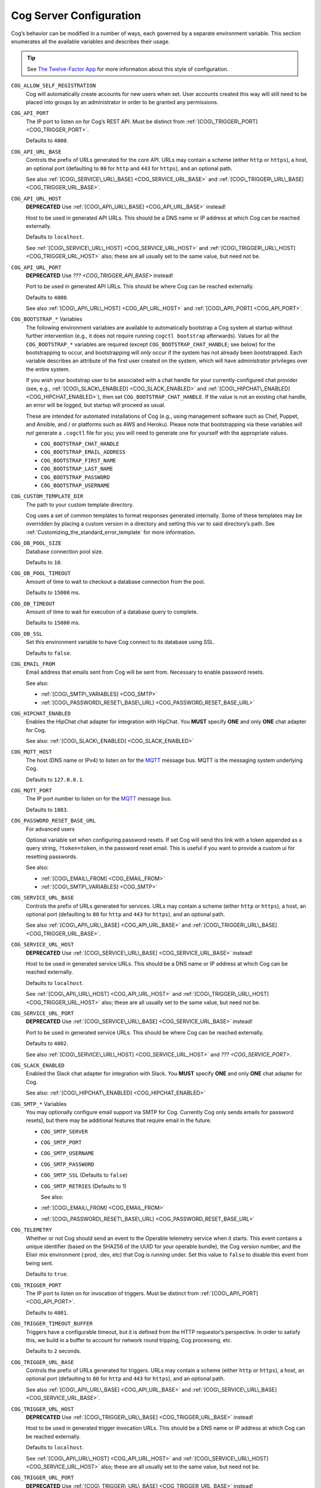 Cog Server Configuration
========================

Cog’s behavior can be modified in a number of ways, each governed by a
separate environment variable. This section enumerates all the available
variables and describes their usage.

.. tip:: See `The Twelve-Factor App <http://12factor.net>`__ for more
    information about this style of configuration.

.. _COG_ALLOW_SELF_REGISTRATION_:

``COG_ALLOW_SELF_REGISTRATION``
    Cog will automatically create accounts for new users when set. User
    accounts created this way will still need to be placed into groups
    by an administrator in order to be granted any permissions.

.. _COG_API_PORT:

``COG_API_PORT``
    The IP port to listen on for Cog’s REST API. Must be distinct from
    :ref:`[COG\_TRIGGER\_PORT] <COG_TRIGGER_PORT>`.

    Defaults to ``4000``.

.. _COG_API_URL_BASE:

``COG_API_URL_BASE``
    Controls the prefix of URLs generated for the core API. URLs may
    contain a scheme (either ``http`` or ``https``), a host, an optional
    port (defaulting to ``80`` for ``http`` and ``443`` for ``https``),
    and an optional path.

    See also :ref:`[COG\_SERVICE\_URL\_BASE] <COG_SERVICE_URL_BASE>` and
    :ref:`[COG\_TRIGGER\_URL\_BASE] <COG_TRIGGER_URL_BASE>`.

.. _COG_API_URL_HOST:

``COG_API_URL_HOST``
    **DEPRECATED** Use :ref:`[COG\_API\_URL\_BASE] <COG_API_URL_BASE>`
    instead!

    Host to be used in generated API URLs. This should be a DNS name or
    IP address at which Cog can be reached externally.

    Defaults to ``localhost``.

    See :ref:`[COG\_SERVICE\_URL\_HOST] <COG_SERVICE_URL_HOST>` and
    :ref:`[COG\_TRIGGER\_URL\_HOST] <COG_TRIGGER_URL_HOST>` also; these
    are all usually set to the same value, but need not be.

.. _COG_API_URL_PORT:

``COG_API_URL_PORT``
    **DEPRECATED** Use `??? <COG_TRIGGER_API_BASE>` instead!

    Port to be used in generated API URLs. This should be where Cog can
    be reached externally.

    Defaults to ``4000``.

    See also :ref:`[COG\_API\_URL\_HOST] <COG_API_URL_HOST>` and
    :ref:`[COG\_API\_PORT] <COG_API_PORT>`.

.. _COG_BOOTSTRAP:

``COG_BOOTSTRAP_*`` Variables
    The following environment variables are available to automatically
    bootstrap a Cog system at startup without further intervention
    (e.g., it does not require running ``cogctl bootstrap`` afterwards).
    Values for all the ``COG_BOOTSTRAP_*`` variables are required
    (except ``COG_BOOTSTRAP_CHAT_HANDLE``; see below) for the
    bootstrapping to occur, and bootstrapping will *only* occur if the
    system has not already been bootstrapped. Each variable describes an
    attribute of the first user created on the system, which will have
    administrator privileges over the entire system.

    If you wish your bootstrap user to be associated with a chat handle
    for your currently-configured chat provider (see, e.g.,
    :ref:`[COG\_SLACK\_ENABLED] <COG_SLACK_ENABLED>` and
    :ref:`[COG\_HIPCHAT\_ENABLED] <COG_HIPCHAT_ENABLED>`), then set
    ``COG_BOOTSTRAP_CHAT_HANDLE``. If the value is not an existing chat
    handle, an error will be logged, but startup will proceed as usual.

    These are intended for automated installations of Cog (e.g., using
    management software such as Chef, Puppet, and Ansible, and / or
    platforms such as AWS and Heroku). Please note that bootstrapping
    via these variables *will not* generate a ``.cogctl`` file for you;
    you will need to generate one for yourself with the appropriate
    values.

    -  ``COG_BOOTSTRAP_CHAT_HANDLE``

    -  ``COG_BOOTSTRAP_EMAIL_ADDRESS``

    -  ``COG_BOOTSTRAP_FIRST_NAME``

    -  ``COG_BOOTSTRAP_LAST_NAME``

    -  ``COG_BOOTSTRAP_PASSWORD``

    -  ``COG_BOOTSTRAP_USERNAME``

.. _COG_CUSTOM_TEMPLATE_DIR:

``COG_CUSTOM_TEMPLATE_DIR``
    The path to your custom template directory.

    Cog uses a set of common templates to format responses generated
    internally. Some of these templates may be overridden by placing a
    custom version in a directory and setting this var to said
    directory’s path. See
    :ref:`Customizing_the_standard_error_template` for more
    information.

.. _COG_DB_POOL_SIZE:

``COG_DB_POOL_SIZE``
    Database connection pool size.

    Defaults to ``10``.

.. _COG_DB_POOL_TIMEOUT:

``COG_DB_POOL_TIMEOUT``
    Amount of time to wait to checkout a database connection from the
    pool.

    Defaults to ``15000`` ms.

.. _COG_DB_TIMEOUT:

``COG_DB_TIMEOUT``
    Amount of time to wait for execution of a database query to
    complete.

    Defaults to ``15000`` ms.

.. _COG_DB_SSL:

``COG_DB_SSL``
    Set this environment variable to have Cog connect to its database
    using SSL.

    Defaults to ``false``.

.. _COG_EMAIL_FROM:

``COG_EMAIL_FROM``
    Email address that emails sent from Cog will be sent from. Necessary
    to enable password resets.

    See also:

    -  :ref:`[COG\_SMTP\_VARIABLES] <COG_SMTP>`

    -  :ref:`[COG\_PASSWORD\_RESET\_BASE\_URL] <COG_PASSWORD_RESET_BASE_URL>`

.. _COG_HIPCHAT_ENABLED:

``COG_HIPCHAT_ENABLED``
    Enables the HipChat chat adapter for integration with HipChat. You
    **MUST** specify **ONE** and only **ONE** chat adapter for Cog.

    See also: :ref:`[COG\_SLACK\_ENABLED] <COG_SLACK_ENABLED>`

.. _COG_MQTT_HOST:

``COG_MQTT_HOST``
    The host (DNS name or IPv4) to listen on for the
    `MQTT <https://mqtt.org>`__ message bus. MQTT is the messaging
    system underlying Cog.

    Defaults to ``127.0.0.1``.

.. _COG_MQTT_PORT:

``COG_MQTT_PORT``
    The IP port number to listen on for the `MQTT <https://mqtt.org>`__
    message bus.

    Defaults to ``1883``.

.. _COG_PASSWORD_RESET_BASE_URL:

``COG_PASSWORD_RESET_BASE_URL``
    For advanced users

    Optional variable set when configuring password resets. If set Cog
    will send this link with a token appended as a query string,
    ``?token=token``, in the password reset email. This is useful if you
    want to provide a custom ui for resetting passwords.

    See also:

    -  :ref:`[COG\_EMAIL\_FROM] <COG_EMAIL_FROM>`

    -  :ref:`[COG\_SMTP\_VARIABLES] <COG_SMTP>`

.. _COG_SERVICE_URL_BASE:

``COG_SERVICE_URL_BASE``
    Controls the prefix of URLs generated for services. URLs may contain
    a scheme (either ``http`` or ``https``), a host, an optional port
    (defaulting to ``80`` for ``http`` and ``443`` for ``https``), and
    an optional path.

    See also :ref:`[COG\_API\_URL\_BASE] <COG_API_URL_BASE>` and
    :ref:`[COG\_TRIGGER\_URL\_BASE] <COG_TRIGGER_URL_BASE>`.

.. _COG_SERVICE_URL_HOST:

``COG_SERVICE_URL_HOST``
    **DEPRECATED** Use
    :ref:`[COG\_SERVICE\_URL\_BASE] <COG_SERVICE_URL_BASE>` instead!

    Host to be used in generated service URLs. This should be a DNS name
    or IP address at which Cog can be reached externally.

    Defaults to ``localhost``.

    See :ref:`[COG\_API\_URL\_HOST] <COG_API_URL_HOST>` and
    :ref:`[COG\_TRIGGER\_URL\_HOST] <COG_TRIGGER_URL_HOST>` also; these
    are all usually set to the same value, but need not be.

.. _COG_SERVICE_URL_PORT:

``COG_SERVICE_URL_PORT``
    **DEPRECATED** Use
    :ref:`[COG\_SERVICE\_URL\_BASE] <COG_SERVICE_URL_BASE>` instead!

    Port to be used in generated service URLs. This should be where Cog
    can be reached externally.

    Defaults to ``4002``.

    See also :ref:`[COG\_SERVICE\_URL\_HOST] <COG_SERVICE_URL_HOST>` and
    `??? <COG_SERVICE_PORT>`.

.. _COG_SLACK_ENABLED:

``COG_SLACK_ENABLED``
    Enabled the Slack chat adapter for integration with Slack. You
    **MUST** specify **ONE** and only **ONE** chat adapter for Cog.

    See also: :ref:`[COG\_HIPCHAT\_ENABLED] <COG_HIPCHAT_ENABLED>`

.. _COG_SMTP:

``COG_SMTP_*`` Variables
    You may optionally configure email support via SMTP for Cog.
    Currently Cog only sends emails for password resets], but there may
    be additional features that require email in the future.

    -  ``COG_SMTP_SERVER``

    -  ``COG_SMTP_PORT``

    -  ``COG_SMTP_USERNAME``

    -  ``COG_SMTP_PASSWORD``

    -  ``COG_SMTP_SSL`` (Defaults to ``false``)

    -  ``COG_SMTP_RETRIES`` (Defaults to 1)

       See also:

    -  :ref:`[COG\_EMAIL\_FROM] <COG_EMAIL_FROM>`

    -  :ref:`[COG\_PASSWORD\_RESET\_BASE\_URL] <COG_PASSWORD_RESET_BASE_URL>`

.. _COG_TELEMETRY:

``COG_TELEMETRY``
    Whether or not Cog should send an event to the Operable telemetry
    service when it starts. This event contains a unique identifier
    (based on the SHA256 of the UUID for your operable bundle), the Cog
    version number, and the Elixir mix environment (:prod, :dev, etc)
    that Cog is running under. Set this value to ``false`` to disable
    this event from being sent.

    Defaults to ``true``.

.. _cog_trigger_port:

``COG_TRIGGER_PORT``
    The IP port to listen on for invocation of triggers. Must be
    distinct from :ref:`[COG\_API\_PORT] <COG_API_PORT>`.

    Defaults to ``4001``.

.. _COG_TRIGGER_TIMEOUT_BUFFER:

``COG_TRIGGER_TIMEOUT_BUFFER``
    Triggers have a configurable timeout, but it is defined from the
    HTTP requestor’s perspective. In order to satisfy this, we build in
    a buffer to account for network round tripping, Cog processing, etc.

    Defaults to ``2`` seconds.

.. _COG_TRIGGER_URL_BASE:

``COG_TRIGGER_URL_BASE``
    Controls the prefix of URLs generated for triggers. URLs may contain
    a scheme (either ``http`` or ``https``), a host, an optional port
    (defaulting to ``80`` for ``http`` and ``443`` for ``https``), and
    an optional path.

    See also :ref:`[COG\_API\_URL\_BASE] <COG_API_URL_BASE>` and
    :ref:`[COG\_SERVICE\_URL\_BASE] <COG_SERVICE_URL_BASE>`.

.. _COG_TRIGGER_URL_HOST:

``COG_TRIGGER_URL_HOST``
    **DEPRECATED** Use
    :ref:`[COG\_TRIGGER\_URL\_BASE] <COG_TRIGGER_URL_BASE>` instead!

    Host to be used in generated trigger invocation URLs. This should be
    a DNS name or IP address at which Cog can be reached externally.

    Defaults to ``localhost``.

    See :ref:`[COG\_API\_URL\_HOST] <COG_API_URL_HOST>` and
    :ref:`[COG\_SERVICE\_URL\_HOST] <COG_SERVICE_URL_HOST>` also; these
    are all usually set to the same value, but need not be.

.. _COG_TRIGGER_URL_PORT:

``COG_TRIGGER_URL_PORT``
    **DEPRECATED** Use
    :ref:`[COG\_TRIGGER\_URL\_BASE] <COG_TRIGGER_URL_BASE>` instead!

    Port to be used in generated trigger invocation URLs. This should be
    where Cog can be reached externally.

    Defaults to ``4001``.

    See also :ref:`[COG\_TRIGGER\_URL\_HOST] <COG_TRIGGER_URL_HOST>` and
    :ref:`[COG\_TRIGGER\_PORT] <COG_TRIGGER_PORT>`.

.. _DATABASE_URL:

``DATABASE_URL``
    The URL at which Cog may access its PostgreSQL database. Cog uses
    the `Ecto <https://hexdocs.pm/ecto/Ecto.Repo.html>`__ library, and
    the URL takes the form of:

    ::

      ecto://$POSTGRES\_USER:$POSTGRES\_PASSWORD@$DB\_HOST:$DB\_PORT/$DB\_NAME

    See also:

    -  :ref:`[POSTGRES\_USER] <POSTGRES_USER>`

    -  :ref:`[POSTGRES\_PASSWORD] <POSTGRES_PASSWORD>`

.. _ENABLE_SPOKEN_COMMANDS:

``ENABLE_SPOKEN_COMMANDS``
    If ``true``, allows Cog to respond to commands prefixed with ``!``
    instead of only via direct mentions.

    Compare

    ::

        !help

    with

    ::

        @clever_bot_name help

    Defaults to ``true``.

.. _HIPCHAT_API_TOKEN:

``HIPCHAT_API_TOKEN``
    Token for HipChat’s V2 REST API. The token must have the following
    scopes: Send Message, Send Notification, View Group, View Messages,
    View Room.

.. _HIPCHAT_JABBER_ID:

``HIPCHAT_JABBER_ID``
    The Jabber ID, also called a ``jid``, assigned to the bot’s HipChat
    account.

.. _HIPCHAT_JABBER_PASSWORD:

``HIPCHAT_JABBER_PASSWORD``
    The password assigned to the bot’s HipChat account.

.. _HIPCHAT_NICKNAME:

``HIPCHAT_NICKNAME``
    The mention name assigned to the bot’s HipChat account. The name can
    be found on the bot account’s profile page.

All of the above settings can be found on the HipChat account details
page. To view this page for your bot’s account simply log in to
HipChat’s site using your bot credentials and then open
``https://<organization name>.hipchat.com/account`` where
``<organization name>`` is the name of your HipChat organization.

.. _HIPCHAT_API_ROOT:

``HIPCHAT_API_ROOT``
    The root URL of HipChat’s V2 REST API. Defaults to
    https://api.hipchat.com/v2.

.. _HIPCHAT_CHAT_HOST:

``HIPCHAT_CHAT_HOST``
    The host name of HipChat’s XMPP API. Defaults to
    ``chat.hipchat.com``.

.. _HIPCHAT_CONF_HOST:

``HIPCHAT_CONF_HOST``
    The host name of HipChat’s XMPP multi-user room service. Defaults to
    ``conf.hipchat.com``.

.. _POSTGRES_PASSWORD:

``POSTGRES_PASSWORD``
    The password for connecting to Cog’s PostgreSQL database.

    See also:

    -  :ref:`[DATABASE\_URL] <DATABASE_URL>`

    -  :ref:`[POSTGRES\_USER] <POSTGRES_USER>`

.. _POSTGRES_USER:

``POSTGRES_USER``
    The user to connect to Cog’s PostgreSQL database.

    See also:

    -  :ref:`[DATABASE\_URL] <DATABASE_URL>`

    -  :ref:`[POSTGRES\_PASSWORD] <POSTGRES_PASSWORD>`

.. _SLACK_API_TOKEN:

``SLACK_API_TOKEN``
    Real-Time Messaging (RTM) API token used to connect to Slack. To
    obtain one, go to
    ``https://<your_slack-team>.slack.com/apps/manage/custom-integrations``
    and click on ``Bots``.

    It *must* be an RTM API token; a token for the REST API will *not*
    work.
